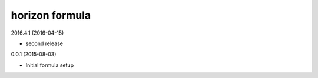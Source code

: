 horizon formula
===============

2016.4.1 (2016-04-15)

- second release

0.0.1 (2015-08-03)

- Initial formula setup

